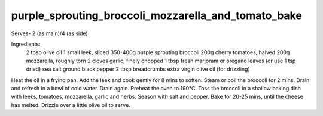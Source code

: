 ----------------------------------------------------
purple_sprouting_broccoli_mozzarella_and_tomato_bake
----------------------------------------------------

Serves- 2 (as main)/4 (as side)

Ingredients:
  2 tbsp olive oil
  1 small leek, sliced
  350-400g purple sprouting broccoli
  200g cherry tomatoes, halved
  200g mozzarella, roughly torn
  2 cloves garlic, finely chopped
  1 tbsp fresh marjoram or oregano leaves (or use 1 tsp dried)
  sea salt
  ground black pepper
  2 tbsp breadcrumbs
  extra virgin olive oil (for drizzling)

Heat the oil in a frying pan.
Add the leek and cook gently for 8 mins to soften.
Steam or boil the broccoli for 2 mins.
Drain and refresh in a bowl of cold water.
Drain again.
Preheat the oven to 190°C.
Toss the broccoli in a shallow baking dish with leeks, tomatoes, mozzarella, garlic and herbs.
Season with salt and pepper.
Bake for 20-25 mins, until the cheese has melted.
Drizzle over a little olive oil to serve.
